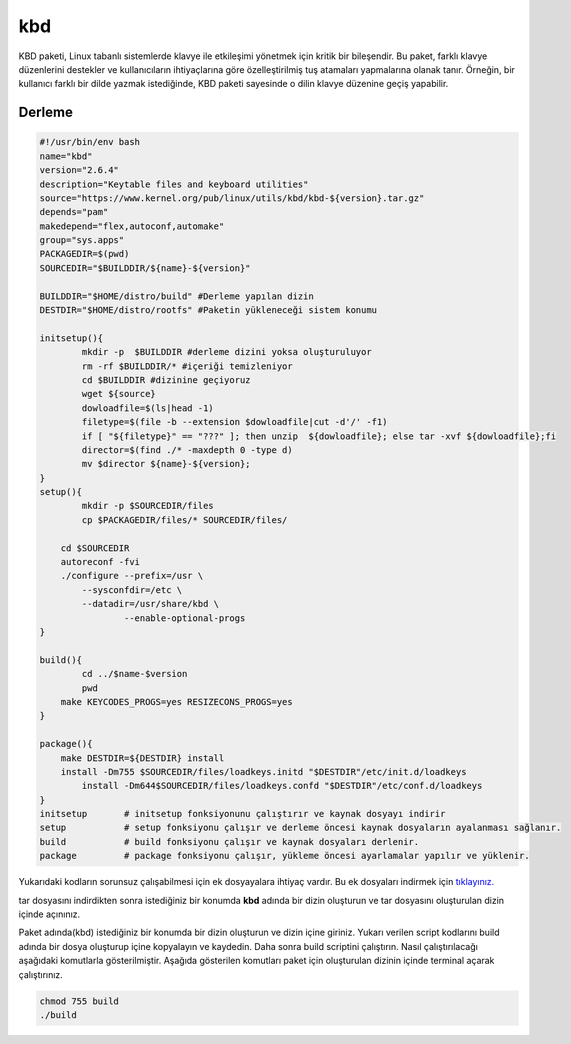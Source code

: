 kbd
+++

KBD paketi, Linux tabanlı sistemlerde klavye ile etkileşimi yönetmek için kritik bir bileşendir. Bu paket, farklı klavye düzenlerini destekler ve kullanıcıların ihtiyaçlarına göre özelleştirilmiş tuş atamaları yapmalarına olanak tanır. Örneğin, bir kullanıcı farklı bir dilde yazmak istediğinde, KBD paketi sayesinde o dilin klavye düzenine geçiş yapabilir.


Derleme
--------

.. code-block:: shell
	
	#!/usr/bin/env bash
	name="kbd"
	version="2.6.4"
	description="Keytable files and keyboard utilities"
	source="https://www.kernel.org/pub/linux/utils/kbd/kbd-${version}.tar.gz"
	depends="pam"
	makedepend="flex,autoconf,automake"
	group="sys.apps"
	PACKAGEDIR=$(pwd)
	SOURCEDIR="$BUILDDIR/${name}-${version}"

	BUILDDIR="$HOME/distro/build" #Derleme yapılan dizin
	DESTDIR="$HOME/distro/rootfs" #Paketin yükleneceği sistem konumu
	
	initsetup(){
		mkdir -p  $BUILDDIR #derleme dizini yoksa oluşturuluyor
		rm -rf $BUILDDIR/* #içeriği temizleniyor
		cd $BUILDDIR #dizinine geçiyoruz
		wget ${source}
		dowloadfile=$(ls|head -1)
		filetype=$(file -b --extension $dowloadfile|cut -d'/' -f1)
		if [ "${filetype}" == "???" ]; then unzip  ${dowloadfile}; else tar -xvf ${dowloadfile};fi
		director=$(find ./* -maxdepth 0 -type d)
		mv $director ${name}-${version};
	}
	setup(){
		mkdir -p $SOURCEDIR/files
		cp $PACKAGEDIR/files/* SOURCEDIR/files/
		
	    cd $SOURCEDIR
	    autoreconf -fvi
	    ./configure --prefix=/usr \
	    	--sysconfdir=/etc \
	    	--datadir=/usr/share/kbd \
			--enable-optional-progs
	}

	build(){
		cd ../$name-$version
		pwd
	    make KEYCODES_PROGS=yes RESIZECONS_PROGS=yes
	}

	package(){
	    make DESTDIR=${DESTDIR} install
	    install -Dm755 $SOURCEDIR/files/loadkeys.initd "$DESTDIR"/etc/init.d/loadkeys
		install -Dm644$SOURCEDIR/files/loadkeys.confd "$DESTDIR"/etc/conf.d/loadkeys
	}
	initsetup       # initsetup fonksiyonunu çalıştırır ve kaynak dosyayı indirir
	setup           # setup fonksiyonu çalışır ve derleme öncesi kaynak dosyaların ayalanması sağlanır.
	build           # build fonksiyonu çalışır ve kaynak dosyaları derlenir.
	package         # package fonksiyonu çalışır, yükleme öncesi ayarlamalar yapılır ve yüklenir.

Yukarıdaki kodların sorunsuz çalışabilmesi için ek dosyayalara ihtiyaç vardır. Bu ek dosyaları indirmek için `tıklayınız. <https://kendilinuxunuyap.github.io/_static/files/kbd/files.tar>`_

tar dosyasını indirdikten sonra istediğiniz bir konumda **kbd** adında bir dizin oluşturun ve tar dosyasını oluşturulan dizin içinde açınınız.


Paket adında(kbd) istediğiniz bir konumda bir dizin oluşturun ve dizin içine giriniz. Yukarı verilen script kodlarını build adında bir dosya oluşturup içine kopyalayın ve kaydedin. Daha sonra build scriptini çalıştırın. Nasıl çalıştırılacağı aşağıdaki komutlarla gösterilmiştir. Aşağıda gösterilen komutları paket için oluşturulan dizinin içinde terminal açarak çalıştırınız.


.. code-block:: shell
	
	chmod 755 build
	./build
  
.. raw:: pdf

   PageBreak



